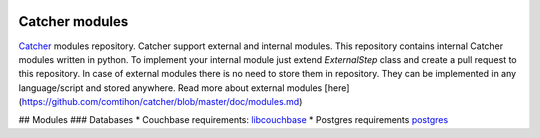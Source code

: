 .. image:: https://travis-ci.org/comtihon/catcher_modules.svg?branch=master
    :target: https://travis-ci.org/comtihon/catcher_modules
.. image:: https://img.shields.io/pypi/v/catcher_modules.svg
    :target: https://pypi.python.org/pypi/catcher_modules
.. image:: https://img.shields.io/pypi/pyversions/catcher_modules.svg
    :target: https://pypi.python.org/pypi/catcher_modules
.. image:: https://img.shields.io/pypi/wheel/catcher_modules.svg
    :target: https://pypi.python.org/pypi/catcher_modules

Catcher modules
===============

`Catcher`_ modules repository.
Catcher support external and internal modules. This repository contains
internal Catcher modules written in python.
To implement your internal module just extend `ExternalStep` class and
create a pull request to this repository.
In case of external modules there is no need to store them in repository.
They can be implemented in any language/script and stored anywhere. Read
more about external modules [here](https://github.com/comtihon/catcher/blob/master/doc/modules.md)

.. _catcher: https://github.com/comtihon/catcher
.. _modules:

## Modules
### Databases
* Couchbase  
requirements: `libcouchbase`_
* Postgres  
requirements `postgres`_


.. _libcouchbase: http://developer.couchbase.com/documentation/server/4.5/sdk/c/start-using-sdk.html

.. _postgres: http://www.postgresql.org/docs/current/static/libpq.html
